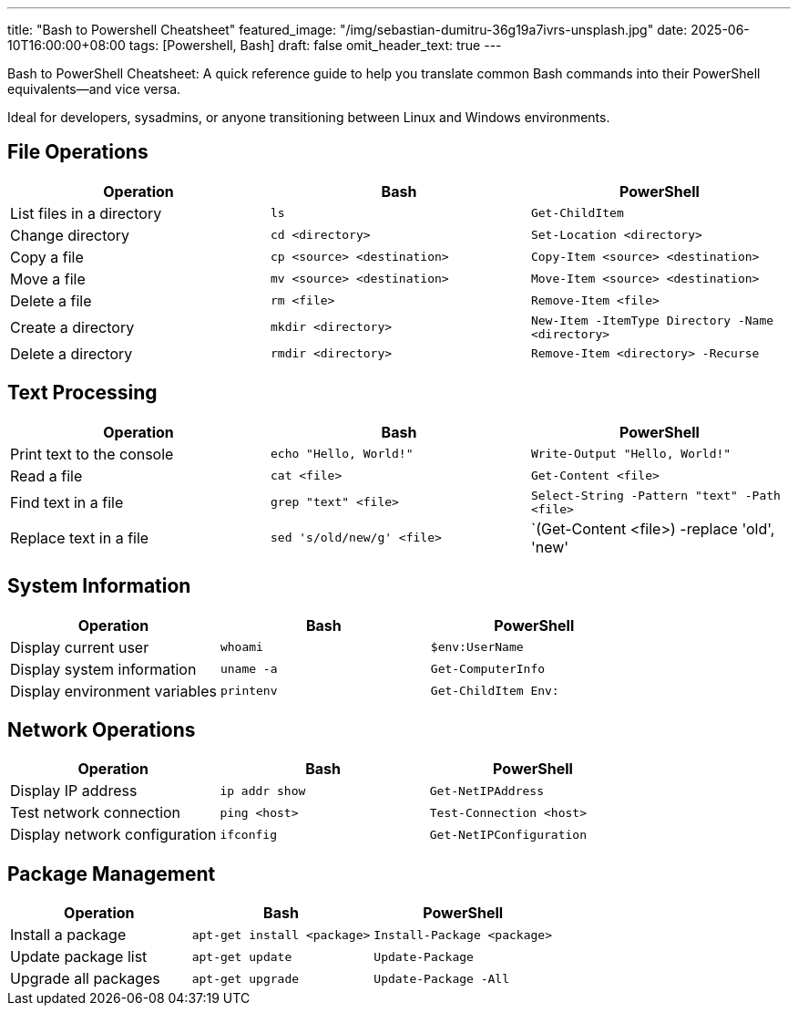 ---
title: "Bash to Powershell Cheatsheet"
featured_image: "/img/sebastian-dumitru-36g19a7ivrs-unsplash.jpg"
date: 2025-06-10T16:00:00+08:00
tags: [Powershell, Bash]
draft: false
omit_header_text: true
---

Bash to PowerShell Cheatsheet: A quick reference guide to help you translate common Bash commands into their PowerShell equivalents—and vice versa.

Ideal for developers, sysadmins, or anyone transitioning between Linux and Windows environments.


== File Operations

[cols="1,1,1", options="header"]
|===
| Operation | Bash | PowerShell

| List files in a directory
| `ls`
| `Get-ChildItem`

| Change directory
| `cd <directory>`
| `Set-Location <directory>`

| Copy a file
| `cp <source> <destination>`
| `Copy-Item <source> <destination>`

| Move a file
| `mv <source> <destination>`
| `Move-Item <source> <destination>`

| Delete a file
| `rm <file>`
| `Remove-Item <file>`

| Create a directory
| `mkdir <directory>`
| `New-Item -ItemType Directory -Name <directory>`

| Delete a directory
| `rmdir <directory>`
| `Remove-Item <directory> -Recurse`
|===

== Text Processing

[cols="1,1,1", options="header"]
|===
| Operation | Bash | PowerShell

| Print text to the console
| `echo "Hello, World!"`
| `Write-Output "Hello, World!"`

| Read a file
| `cat <file>`
| `Get-Content <file>`

| Find text in a file
| `grep "text" <file>`
| `Select-String -Pattern "text" -Path <file>`

| Replace text in a file
| `sed 's/old/new/g' <file>`
| `(Get-Content <file>) -replace 'old', 'new' | Set-Content <file>`
|===

== System Information

[cols="1,1,1", options="header"]
|===
| Operation | Bash | PowerShell

| Display current user
| `whoami`
| `$env:UserName`

| Display system information
| `uname -a`
| `Get-ComputerInfo`

| Display environment variables
| `printenv`
| `Get-ChildItem Env:`
|===

== Network Operations

[cols="1,1,1", options="header"]
|===
| Operation | Bash | PowerShell

| Display IP address
| `ip addr show`
| `Get-NetIPAddress`

| Test network connection
| `ping <host>`
| `Test-Connection <host>`

| Display network configuration
| `ifconfig`
| `Get-NetIPConfiguration`
|===

== Package Management

[cols="1,1,1", options="header"]
|===
| Operation | Bash | PowerShell

| Install a package
| `apt-get install <package>`
| `Install-Package <package>`

| Update package list
| `apt-get update`
| `Update-Package`

| Upgrade all packages
| `apt-get upgrade`
| `Update-Package -All`
|===